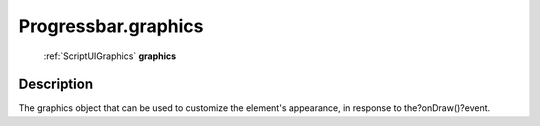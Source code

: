 .. _Progressbar.graphics:

================================================
Progressbar.graphics
================================================

   :ref:`ScriptUIGraphics` **graphics**


Description
-----------

The graphics object that can be used to customize the element's appearance, in response to the?onDraw()?event.

